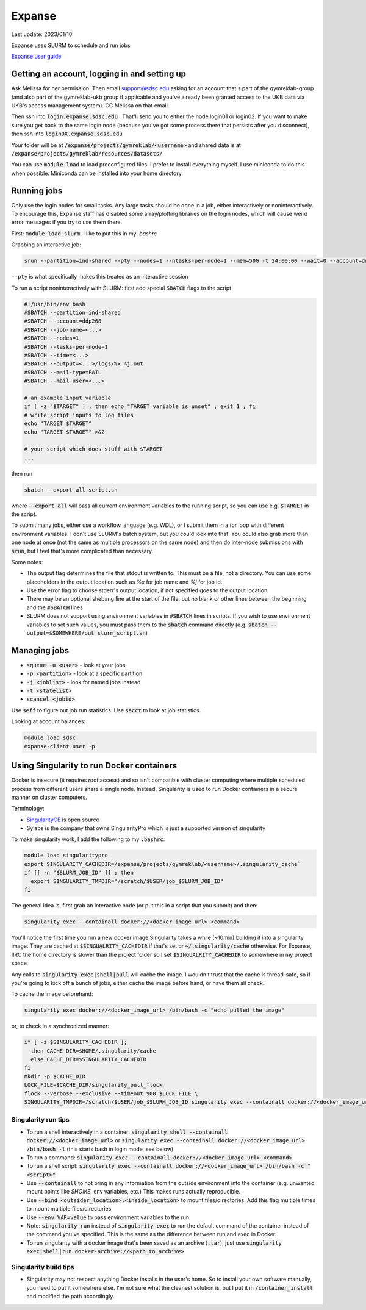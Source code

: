 Expanse
=======

Last update: 2023/01/10

Expanse uses SLURM to schedule and run jobs

`Expanse user guide <https://www.sdsc.edu/support/user_guides/expanse.html>`_

.. _expanse-get-account:

Getting an account, logging in and setting up
---------------------------------------------

Ask Melissa for her permission. Then email support@sdsc.edu asking for an account that's part of the
gymreklab-group (and also part of the gymreklab-ukb group if applicable and you've already been granted
access to the UKB data via UKB's access management system). CC Melissa on that email.

Then ssh into :code:`login.expanse.sdsc.edu` . That'll send you to either the node login01 or login02. If you want
to make sure you get back to the same login node (because you've got some process there that
persists after you disconnect), then ssh into :code:`login0X.expanse.sdsc.edu`

Your folder will be at :code:`/expanse/projects/gymreklab/<username>` and shared data
is at :code:`/expanse/projects/gymreklab/resources/datasets/`

You can use :code:`module load` to load preconfigured files. I prefer to install everything myself.
I use miniconda to do this when possible. Miniconda can be installed into your home directory.

Running jobs
------------

Only use the login nodes for small tasks.
Any large tasks should be done in a job, either interactively or noninteractively.
To encourage this, Expanse staff has disabled some array/plotting libraries 
on the login nodes, which will cause weird error messages if you try to use them there.

First: :code:`module load slurm`. I like to put this in my `.bashrc`

Grabbing an interactive job:

.. code-block:: bash

   srun --partition=ind-shared --pty --nodes=1 --ntasks-per-node=1 --mem=50G -t 24:00:00 --wait=0 --account=ddp268 /bin/bash

``--pty`` is what specifically makes this treated as an interactive session

To run a script noninteractively with SLURM: first add special :code:`SBATCH` flags to the script

.. code-block:: bash

  #!/usr/bin/env bash
  #SBATCH --partition=ind-shared
  #SBATCH --account=ddp268
  #SBATCH --job-name=<...>
  #SBATCH --nodes=1
  #SBATCH --tasks-per-node=1
  #SBATCH --time=<...>
  #SBATCH --output=<...>/logs/%x_%j.out
  #SBATCH --mail-type=FAIL
  #SBATCH --mail-user=<...>

  # an example input variable
  if [ -z "$TARGET" ] ; then echo "TARGET variable is unset" ; exit 1 ; fi
  # write script inputs to log files
  echo "TARGET $TARGET"
  echo "TARGET $TARGET" >&2

  # your script which does stuff with $TARGET
  ...

then run

.. code-block:: bash

   sbatch --export all script.sh

where :code:`--export all` will pass all current environment variables to the running script, so you can use e.g. :code:`$TARGET` in the script.

To submit many jobs, either use a workflow language (e.g. WDL), or I submit them in a for loop with different environment variables.
I don't use SLURM's batch system, but you could look into that. You could also grab more than one node at once (not the same
as multiple processors on the same node) and then do inter-node submissions with :code:`srun`, but I feel that's more complicated
than necessary.

Some notes:

* The output flag determines the file that stdout is written to. This must be a file, not a directory.
  You can use some placeholders in the output location such as `%x` for job name and `%j` for job id.
* Use the error flag to choose stderr's output location, if not specified goes to the output location.
* There may be an optional shebang line at the start of the file, but no blank or other lines
  between the beginning  and the :code:`#SBATCH` lines
* SLURM does not support using environment variables in :code:`#SBATCH` lines in scripts. If you wish to use
  environment variables to set such values, you must pass them to the :code:`sbatch` command directly
  (e.g. :code:`sbatch --output=$SOMEWHERE/out slurm_script.sh`) 

Managing jobs
-------------

* :code:`squeue -u <user>` - look at your jobs
* :code:`-p <partition>` - look at a specific partition
* :code:`-j <joblist>` - look for named jobs instead
* :code:`-t <statelist>` 
* :code:`scancel <jobid>`

Use :code:`seff` to figure out job run statistics. Use :code:`sacct` to look at job statistics.

Looking at account balances:

.. code-block:: bash

  module load sdsc
  expanse-client user -p

.. _Using_Singularity_to_run_Docker_containers:

Using Singularity to run Docker containers
------------------------------------------
Docker is insecure (it requires root access) and so isn't compatible
with cluster computing where multiple scheduled process from different
users share a single node. Instead, Singularity is used to run Docker
containers in a secure manner on cluster computers.

Terminology:

* `SingularityCE <https://docs.sylabs.io/guides/3.10/user-guide/index.html>`_ is open source
* Sylabs is the company that owns SingularityPro which is just
  a supported version of singularity

To make singularity work, I add the following to my :code:`.bashrc`:

.. code-block:: bash

  module load singularitypro
  export SINGULARITY_CACHEDIR=/expanse/projects/gymreklab/<username>/.singularity_cache`
  if [[ -n "$SLURM_JOB_ID" ]] ; then
    export SINGULARITY_TMPDIR="/scratch/$USER/job_$SLURM_JOB_ID"
  fi

The general idea is, first grab an interactive node (or put this in a script that you submit) and then:

.. code-block:: bash

  singularity exec --containall docker://<docker_image_url> <command>

You'll notice the first time you run a new docker image Singularity takes a while (~10min) building
it into a singularity image. They are cached at :code:`$SINGUALRITY_CACHEDIR` if that's set
or :code:`~/.singularity/cache` otherwise. For Expanse, IIRC the home directory is
slower than the project folder so I set :code:`$SINGUALRITY_CACHEDIR` to somewhere
in my project space

Any calls to :code:`singularity exec|shell|pull` will cache the image. I wouldn't
trust that the cache is thread-safe, so if you're going to kick off a bunch
of jobs, either cache the image before hand, or have them all check.

To cache the image beforehand:

.. code-block:: bash
   
   singularity exec docker://<docker_image_url> /bin/bash -c "echo pulled the image"

or, to check in a synchronized manner:

.. code-block:: bash
  
   if [ -z $SINGULARITY_CACHEDIR ];
     then CACHE_DIR=$HOME/.singularity/cache
     else CACHE_DIR=$SINGULARITY_CACHEDIR
   fi
   mkdir -p $CACHE_DIR
   LOCK_FILE=$CACHE_DIR/singularity_pull_flock
   flock --verbose --exclusive --timeout 900 $LOCK_FILE \
   SINGULARITY_TMPDIR=/scratch/$USER/job_$SLURM_JOB_ID singularity exec --containall docker://<docker_image_url> echo "successfully pulled image"


Singularity run tips
^^^^^^^^^^^^^^^^^^^^

* To run a shell interactively in a container:
  :code:`singularity shell --containall docker://<docker_image_url>`
  or :code:`singularity exec --containall docker://<docker_image_url> /bin/bash -l`
  (this starts bash in login mode, see below)
* To run a command:
  :code:`singularity exec --containall docker://<docker_image_url> <command>`
* To run a shell script:
  :code:`singularity exec --containall docker://<docker_image_url> /bin/bash -c "<script>"`
* Use :code:`--containall` to not bring in any information from the outside
  environment into the container (e.g. unwanted mount points like `$HOME`,
  env variables, etc.) This makes runs actually reproducible.
* Use :code:`--bind <outsider_location>:<inside_location>` to mount files/directories.
  Add this flag multiple times to mount multiple files/directories
* Use :code:`--env VAR=value` to pass environment variables to the run
* Note: :code:`singularity run` instead of :code:`singularity exec` to run the default
  command of the container instead of the command you've specified.
  This is the same as the difference between run and exec in Docker.
* To run singularity with a docker image that's been saved as an archive (:code:`.tar`), just use
  :code:`singularity exec|shell|run docker-archive://<path_to_archive>`

Singularity build tips
^^^^^^^^^^^^^^^^^^^^^^

* Singularity may not respect anything Docker installs in the user's home. So to install
  your own software manually, you need to put it somewhere else. I'm not sure what the
  cleanest solution is, but I put it in :code:`/container_install` and modified the path
  accordingly.


